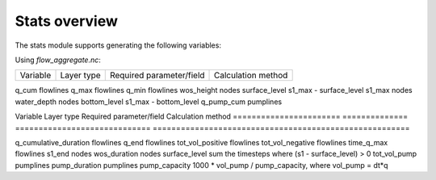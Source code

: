 Stats overview
==============

The stats module supports generating the following variables:

Using `flow_aggregate.nc`:

================  ============== =========================== ==============================
Variable          Layer type     Required parameter/field    Calculation method
================  ============== =========================== ==============================

q_cum             flowlines
q_max             flowlines
q_min             flowlines
wos_height        nodes          surface_level               s1_max - surface_level
s1_max            nodes
water_depth       nodes          bottom_level                s1_max - bottom_level
q_pump_cum        pumplines

================  ============== =========================== ==============================


Using `subgrid_map.nc`:

=======================  ============== ============================= =======================================================
Variable                 Layer type     Required parameter/field      Calculation method
=======================  ============== ============================= =======================================================

q_cumulative_duration    flowlines
q_end                    flowlines
tot_vol_positive         flowlines
tot_vol_negative         flowlines
time_q_max               flowlines
s1_end                   nodes
wos_duration             nodes          surface_level                 sum the timesteps where (s1 - surface_level) > 0
tot_vol_pump             pumplines
pump_duration            pumplines      pump_capacity                 1000 * vol_pump / pump_capacity, where vol_pump = dt*q

=======================  ============== ============================= =======================================================


Spatialite views
----------------

Additionally, you get the *old* behaviour if you use the Spatialite views:

calc_structure_statistics.py:
    - tot_vol
    - q_max
    - cumulative_duration
    - q_end
    - tot_vol_positive
    - tot_vol_negative
    - time_q_max

calc_manhole_statistics.py:
    - s1_max
    - wos_height
    - wos_duration
    - water_depth
